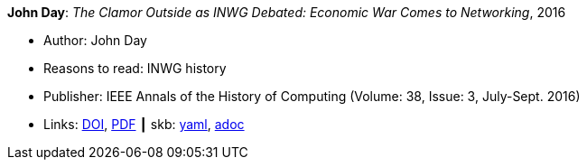 //
// This file was generated by SKB-Dashboard, task 'lib-yaml2src'
// - on Tuesday November  6 at 20:44:43
// - skb-dashboard: https://www.github.com/vdmeer/skb-dashboard
//

*John Day*: _The Clamor Outside as INWG Debated: Economic War Comes to Networking_, 2016

* Author: John Day
* Reasons to read: INWG history
* Publisher: IEEE Annals of the History of Computing (Volume: 38, Issue: 3, July-Sept. 2016)
* Links:
      link:https://doi.org/10.1109/MAHC.2015.70[DOI],
      link:http://arussell.org/INWG-Day.pdf[PDF]
    ┃ skb:
        https://github.com/vdmeer/skb/tree/master/data/library/article/2010/day-2016-ieee.yaml[yaml],
        https://github.com/vdmeer/skb/tree/master/data/library/article/2010/day-2016-ieee.adoc[adoc]

